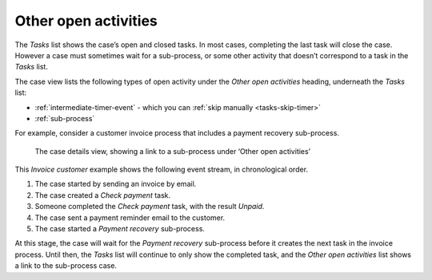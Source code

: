 .. _cases-other-activities:

Other open activities
---------------------

The *Tasks* list shows the case’s open and closed tasks.
In most cases, completing the last task will close the case.
However a case must sometimes wait for a sub-process, or some other activity that doesn’t correspond to a task in the *Tasks* list.

The case view lists the following types of open activity under the *Other open activities* heading, underneath the *Tasks* list:

* :ref:`intermediate-timer-event` - which you can :ref:`skip manually <tasks-skip-timer>`
* :ref:`sub-process`

For example, consider a customer invoice process that includes a payment recovery sub-process.

.. figure:: /_static/images/cases/other-activities.png

   The case details view, showing a link to a sub-process under ‘Other open activities’

This *Invoice customer* example shows the following event stream, in chronological order.

#. The case started by sending an invoice by email.
#. The case created a *Check payment* task.
#. Someone completed the *Check payment* task, with the result *Unpaid*.
#. The case sent a payment reminder email to the customer.
#. The case started a *Payment recovery* sub-process.

At this stage, the case will wait for the *Payment recovery* sub-process before it creates the next task in the invoice process.
Until then, the *Tasks* list will continue to only show the completed task, and the *Other open activities* list shows a link to the sub-process case.

